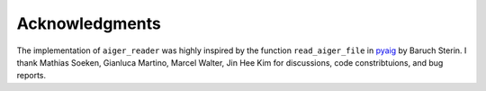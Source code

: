 Acknowledgments
===============

The implementation of ``aiger_reader`` was highly inspired by the function ``read_aiger_file`` in pyaig_ by Baruch Sterin.  I thank Mathias Soeken, Gianluca Martino, Marcel Walter, Jin Hee Kim for discussions, code constribtuions, and bug reports.

.. _pyaig: https://bitbucket.org/sterin/pyaig/
